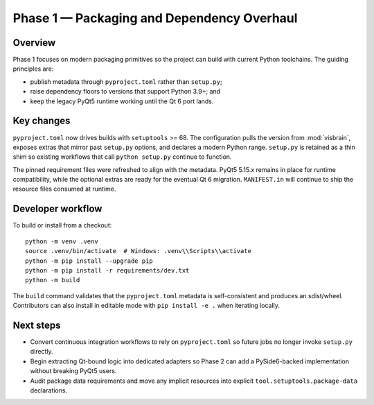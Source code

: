 Phase 1 — Packaging and Dependency Overhaul
===========================================

Overview
--------

Phase 1 focuses on modern packaging primitives so the project can build with
current Python toolchains. The guiding principles are:

* publish metadata through ``pyproject.toml`` rather than ``setup.py``;
* raise dependency floors to versions that support Python 3.9+; and
* keep the legacy PyQt5 runtime working until the Qt 6 port lands.

Key changes
-----------

``pyproject.toml`` now drives builds with ``setuptools`` >= 68. The
configuration pulls the version from :mod:`visbrain`, exposes extras that mirror
past ``setup.py`` options, and declares a modern Python range. ``setup.py`` is
retained as a thin shim so existing workflows that call ``python setup.py``
continue to function.

The pinned requirement files were refreshed to align with the metadata. PyQt5
5.15.x remains in place for runtime compatibility, while the optional extras are
ready for the eventual Qt 6 migration. ``MANIFEST.in`` will continue to ship the
resource files consumed at runtime.

Developer workflow
------------------

To build or install from a checkout::

   python -m venv .venv
   source .venv/bin/activate  # Windows: .venv\\Scripts\\activate
   python -m pip install --upgrade pip
   python -m pip install -r requirements/dev.txt
   python -m build

The ``build`` command validates that the ``pyproject.toml`` metadata is
self-consistent and produces an sdist/wheel. Contributors can also install in
editable mode with ``pip install -e .`` when iterating locally.

Next steps
----------

* Convert continuous integration workflows to rely on ``pyproject.toml`` so
  future jobs no longer invoke ``setup.py`` directly.
* Begin extracting Qt-bound logic into dedicated adapters so Phase 2 can add a
  PySide6-backed implementation without breaking PyQt5 users.
* Audit package data requirements and move any implicit resources into explicit
  ``tool.setuptools.package-data`` declarations.
